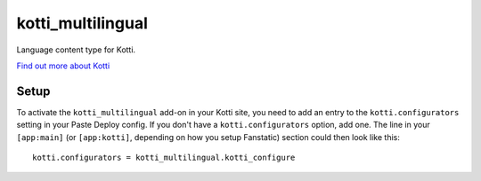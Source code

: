 ==================
kotti_multilingual
==================

Language content type for Kotti.

`Find out more about Kotti`_

Setup
=====

To activate the ``kotti_multilingual`` add-on in your Kotti site, you need to
add an entry to the ``kotti.configurators`` setting in your Paste
Deploy config.  If you don't have a ``kotti.configurators`` option,
add one.  The line in your ``[app:main]`` (or ``[app:kotti]``, depending on how
you setup Fanstatic) section could then look like this::

    kotti.configurators = kotti_multilingual.kotti_configure


.. _Find out more about Kotti: http://pypi.python.org/pypi/Kotti